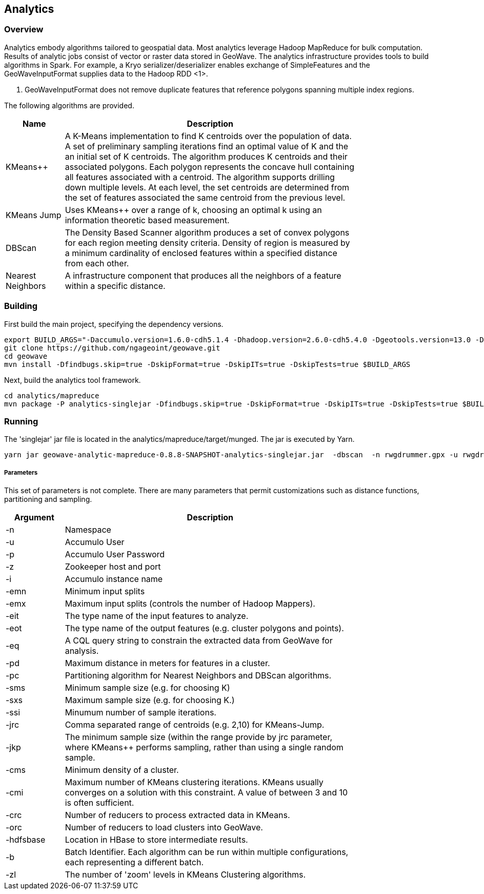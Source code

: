 [[analytics-overview]]
== Analytics

=== Overview

Analytics embody algorithms tailored to geospatial data.  Most analytics leverage Hadoop MapReduce for bulk computation.  
Results of analytic jobs consist of vector or raster data stored in GeoWave.  The analytics infrastructure provides tools to 
build algorithms in Spark.  For example, a Kryo serializer/deserializer enables exchange of SimpleFeatures and the GeoWaveInputFormat
supplies data to the Hadoop RDD <1>.  

[NOTE]
<1> GeoWaveInputFormat does not remove duplicate features that reference polygons spanning multiple index regions.

The following algorithms are provided.
 

[width="80%",cols="2,10",options="header"]
|=========================================================
|Name |Description
|KMeans++|
A K-Means implementation to find K centroids over the population of data. 
A set of preliminary sampling iterations find an optimal value of K and the an initial set of K centroids.
The algorithm produces K centroids and their associated polygons.  Each polygon represents the concave hull 
containing all features associated with a centroid.
The algorithm supports drilling down multiple levels. At each level, the set centroids are determined 
from the set of features associated the same centroid from the previous level.   
|KMeans Jump|
Uses KMeans++ over a range of k, choosing an optimal k using an information theoretic based measurement.
|DBScan|
The Density Based Scanner algorithm produces a set of convex polygons for each region meeting density criteria.  
Density of region is measured by a minimum cardinality of enclosed features within a specified distance from each other. 
|Nearest Neighbors|
A infrastructure component that produces all the neighbors of a feature within a specific distance.  
|=========================================================

=== Building

First build the main project, specifying the dependency versions.

[source, bash]
----
export BUILD_ARGS="-Daccumulo.version=1.6.0-cdh5.1.4 -Dhadoop.version=2.6.0-cdh5.4.0 -Dgeotools.version=13.0 -Dgeoserver.version=2.7.0 -Dvendor.version=cdh5 -P cloudera" 
git clone https://github.com/ngageoint/geowave.git
cd geowave
mvn install -Dfindbugs.skip=true -DskipFormat=true -DskipITs=true -DskipTests=true $BUILD_ARGS
----

Next, build the analytics tool framework.

[source, bash]
----
cd analytics/mapreduce
mvn package -P analytics-singlejar -Dfindbugs.skip=true -DskipFormat=true -DskipITs=true -DskipTests=true $BUILD_ARGS
----

=== Running

The 'singlejar' jar file is located in the analytics/mapreduce/target/munged.   The jar is executed by Yarn. 

[source, bash]
----
yarn jar geowave-analytic-mapreduce-0.8.8-SNAPSHOT-analytics-singlejar.jar  -dbscan  -n rwgdrummer.gpx -u rwgdrummer -p rwgdrummer -z zookeeper-master:2181 -i accumulo -emn 2 -emx 6 -pd 1000 -pc mil.nga.giat.geowave.analytic.partitioner.OrthodromicDistancePartitioner -cms 10 -orc 4 -hdfsbase /user/rwgdrummer -b bdb4 -eit gpxpoint
----

===== Parameters

This set of parameters is not complete. There are many parameters that permit customizations such as distance functions, partitioning and sampling.

[width="80%",cols="2,10",options="header"]
|=========================================================
|Argument|Description
|-n|Namespace
|-u|Accumulo User
|-p|Accumulo User Password
|-z|Zookeeper host and port
|-i|Accumulo instance name
|-emn|Minimum input splits
|-emx|Maximum input splits (controls the number of Hadoop Mappers).
|-eit|The type name of the input features to analyze.
|-eot|The type name of the output features (e.g. cluster polygons and points).
|-eq|A CQL query string to constrain the extracted data from GeoWave for analysis.
|-pd|Maximum distance in meters for features in a cluster.
|-pc|Partitioning algorithm for Nearest Neighbors and DBScan algorithms. 
|-sms|Minimum sample size (e.g. for choosing K)
|-sxs|Maximum sample size (e.g. for choosing K.)
|-ssi|Minumum number of sample iterations.
|-jrc|Comma separated range of centroids (e.g. 2,10) for KMeans-Jump.
|-jkp|The minimum sample size (within the range provide by jrc parameter, where KMeans++ performs sampling, rather than using a single random sample.
|-cms|Minimum density of a cluster.
|-cmi|Maximum number of KMeans clustering iterations.  KMeans usually converges on a solution with this constraint.  A value of between 3 and 10 is often sufficient.
|-crc|Number of reducers to process extracted data in KMeans.
|-orc|Number of reducers to load clusters into GeoWave. 
|-hdfsbase|Location in HBase to store intermediate results.
|-b|Batch Identifier.  Each algorithm can be run within multiple configurations, each representing a different batch.
|-zl|The number of 'zoom' levels in KMeans Clustering algorithms.
